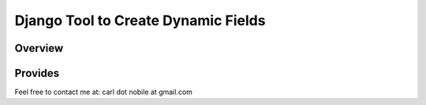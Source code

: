====================================
Django Tool to Create Dynamic Fields
====================================

.. image:: http://img.shields.io/pypi/v/django-dcolumn.svg
   :target: https://pypi.python.org/pypi/django-dcolumn
   :alt: PyPI Version

.. image:: http://img.shields.io/travis/cnobile2012/django-dcolumn/master.svg
   :target: http://travis-ci.org/cnobile2012/django-dcolumn
   :alt: Build Status

.. image:: http://img.shields.io/coveralls/cnobile2012/django-dcolumn/master.svg
   :target: https://coveralls.io/r/cnobile2012/django-dcolumn
   :alt: Test Coverage

********
Overview
********




********
Provides
********




Feel free to contact me at: carl dot nobile at gmail.com
